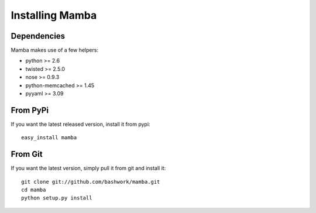 ============================================================
Installing Mamba
============================================================

Dependencies
----------------------------------------

Mamba makes use of a few helpers:

* python >= 2.6
* twisted >= 2.5.0
* nose >= 0.9.3
* python-memcached >= 1.45
* pyyaml >= 3.09

From PyPi
----------------------------------------
If you want the latest released version, install it from pypi::

    easy_install mamba

From Git
----------------------------------------

If you want the latest version, simply pull it from git and
install it::

    git clone git://github.com/bashwork/mamba.git
    cd mamba
    python setup.py install
